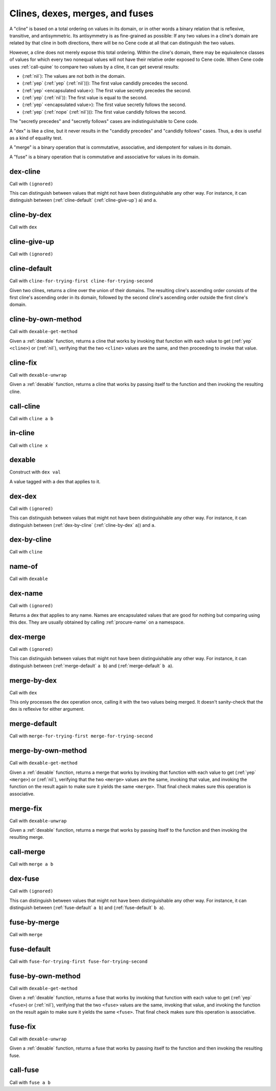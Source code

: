 Clines, dexes, merges, and fuses
================================

..
  TODO: Incorporate the following notes into the documentation.
  
  Cene keeps track of stateful external resources using hierarchical paths. Thus, for a framework or interpreter to *pretend* to offer an external resource, it needs to be able to offer a path data structure that it can use to look up and track state. This is a use case for efficient key-value tables.
  
  For writing extensible frameworks, it's useful to be able to process collections of extensions without unnecessarily depending on their order, and it's useful to be able to take a definition-time state resource (a namespace, in Cene) and divide it up across the elements of a collection of extensions in a deterministic way. This is a use case for encapsulated key-value tables where the keys are hidden but the entries remain coordinated across keyed collections. That is, their coordination allows these tables to be zipped with namespaces and other tables.
  
  Tables rely on the ability to compare the keys for equality. We usually don't want external resource paths to be compared in a *visibly ordered* way because that would make it possible to observe when one external resource identification scheme has been globally replaced by another (e.g. if the program has been serialized, transported, and resuscitated on another machine). In a sense, this would be a violation of alpha-equivalence.
  
  Cene is not statically typed (yet). If we want to provide table values with a well-defined and deterministic API, we need to ensure that the run time behavior of key-to-key comparisons does not expose implementation details of the keys, such as ordering, breaking that alpha-equivalence. Yet, ordering information is valuable so the collection can be implemented efficiently. To enforce encapsulation and yet compute an ordering, we offer various ad hoc ways to build well-behaved comparators (and other kinds of well-behaved operators).
  
  This approach is at least as complex as certain static type systems already. In the long run, it will likely accumulate lots of ad hoc extensions. That said, before too long, there will hopefully be enough building blocks here that Cene libraries can bootstrap their own type systems.

A "cline" is based on a total ordering on values in its domain, or in other words a binary relation that is reflexive, transitive, and antisymmetric. Its antisymmetry is as fine-grained as possible: If any two values in a cline's domain are related by that cline in both directions, there will be no Cene code at all that can distinguish the two values.

However, a cline does not merely expose this total ordering. Within the cline's domain, there may be equivalence classes of values for which every two nonequal values will not have their relative order exposed to Cene code. When Cene code uses :ref:`call-quine` to compare two values by a cline, it can get several results:

- (:ref:`nil`): The values are not both in the domain.

- (:ref:`yep` (:ref:`yep` (:ref:`nil`))): The first value candidly precedes the second.

- (:ref:`yep` <encapsulated value>): The first value secretly precedes the second.

- (:ref:`yep` (:ref:`nil`)): The first value is equal to the second.

- (:ref:`yep` <encapsulated value>): The first value secretly follows the second.

- (:ref:`yep` (:ref:`nope` (:ref:`nil`))): The first value candidly follows the second.

The "secretly precedes" and "secretly follows" cases are indistinguishable to Cene code.

A "dex" is like a cline, but it never results in the "candidly precedes" and "candidly follows" cases. Thus, a dex is useful as a kind of equality test.

A "merge" is a binary operation that is commutative, associative, and idempotent for values in its domain.

A "fuse" is a binary operation that is commutative and associative for values in its domain.

..
  TODO: Incorporate the following note into the documentation.
  
  TODO: There's something interesting we might be able to do here. Some values may not let us compute an easy yes or no answer as to whether they're indistinguishable because the only way to distinguish them is to send them into the outside world and wait for the ripples to show up. For instance, a message that means "Please send a response eventually" and a message that means "Please don't send a response ever" might only be distinguishable if and when a response arrives. If a response doesn't arrive, we can't destinguish them yet. While we can't define a dex for these two messages (because that dex itself would be a way to distinguish them), we can define a merge that combines them into a result with maximal feedback or a result with minimal feedback. There might be something having to do with definition lookups or OWA extensibility that can make practical use of this technique.



.. _dex-cline:

dex-cline
-------

Call with ``(ignored)``

.. todo:: Document this.

This can distinguish between values that might not have been distinguishable any other way. For instance, it can distinguish between (:ref:`cline-default` (:ref:`cline-give-up`) ``a``) and ``a``.


.. _cline-by-dex:

cline-by-dex
------------

Call with ``dex``

.. todo:: Document this.


.. _cline-give-up:

cline-give-up
-------------

Call with ``(ignored)``

.. todo:: Document this.


.. _cline-default:

cline-default
-------------

Call with ``cline-for-trying-first cline-for-trying-second``

Given two clines, returns a cline over the union of their domains. The resulting cline's ascending order consists of the first cline's ascending order in its domain, followed by the second cline's ascending order outside the first cline's domain.


.. _cline-by-own-method:

cline-by-own-method
-------------------

Call with ``dexable-get-method``

Given a :ref:`dexable` function, returns a cline that works by invoking that function with each value to get (:ref:`yep` ``<cline>``) or (:ref:`nil`), verifying that the two ``<cline>`` values are the same, and then proceeding to invoke that value.


.. _cline-fix:

cline-fix
---------

Call with ``dexable-unwrap``

Given a :ref:`dexable` function, returns a cline that works by passing itself to the function and then invoking the resulting cline.


.. _call-cline:

call-cline
----------

Call with ``cline a b``

.. todo:: Document this.


.. _in-cline:

in-cline
--------

Call with ``cline x``

.. todo:: Document this.


.. _dexable:

dexable
-------

Construct with ``dex val``

A value tagged with a dex that applies to it.


.. _dex-dex:

dex-dex
-------

Call with ``(ignored)``

.. todo:: Document this.

This can distinguish between values that might not have been distinguishable any other way. For instance, it can distinguish between (:ref:`dex-by-cline` (:ref:`cline-by-dex` ``a``)) and ``a``.


.. _dex-by-cline:

dex-by-cline
------------

Call with ``cline``

.. todo:: Document this.


.. _name-of:

name-of
-------

Call with ``dexable``

.. todo:: Document this.


.. _dex-name:

dex-name
--------

Call with ``(ignored)``

Returns a dex that applies to any name. Names are encapsulated values that are good for nothing but comparing using this dex. They are usually obtained by calling :ref:`procure-name` on a namespace.


.. _dex-merge:

dex-merge
---------

Call with ``(ignored)``

.. todo:: Document this.

This can distinguish between values that might not have been distinguishable any other way. For instance, it can distinguish between (:ref:`merge-default` ``a b``) and (:ref:`merge-default` ``b a``).


.. _merge-by-dex:

merge-by-dex
------------

Call with ``dex``

.. todo:: Document this.

This only processes the dex operation once, calling it with the two values being merged. It doesn't sanity-check that the dex is reflexive for either argument.


.. _merge-default:

merge-default
-------------

Call with ``merge-for-trying-first merge-for-trying-second``

.. todo:: Document this.


.. _merge-by-own-method:

merge-by-own-method
-------------------

Call with ``dexable-get-method``

Given a :ref:`dexable` function, returns a merge that works by invoking that function with each value to get (:ref:`yep` ``<merge>``) or (:ref:`nil`), verifying that the two ``<merge>`` values are the same, invoking that value, and invoking the function on the result again to make sure it yields the same ``<merge>``. That final check makes sure this operation is associative.


.. _merge-fix:

merge-fix
---------

Call with ``dexable-unwrap``

Given a :ref:`dexable` function, returns a merge that works by passing itself to the function and then invoking the resulting merge.


.. _call-merge:

call-merge
----------

Call with ``merge a b``

.. todo:: Document this.


.. _dex-fuse:

dex-fuse
--------

Call with ``(ignored)``

.. todo:: Document this.

This can distinguish between values that might not have been distinguishable any other way. For instance, it can distinguish between (:ref:`fuse-default` ``a b``) and (:ref:`fuse-default` ``b a``).


.. _fuse-by-merge:

fuse-by-merge
-------------

Call with ``merge``

.. todo:: Document this.


.. _fuse-default:

fuse-default
------------

Call with ``fuse-for-trying-first fuse-for-trying-second``

.. todo:: Document this.


.. _fuse-by-own-method:

fuse-by-own-method
------------------

Call with ``dexable-get-method``

Given a :ref:`dexable` function, returns a fuse that works by invoking that function with each value to get (:ref:`yep` ``<fuse>``) or (:ref:`nil`), verifying that the two ``<fuse>`` values are the same, invoking that value, and invoking the function on the result again to make sure it yields the same ``<fuse>``. That final check makes sure this operation is associative.


.. _fuse-fix:

fuse-fix
--------

Call with ``dexable-unwrap``

Given a :ref:`dexable` function, returns a fuse that works by passing itself to the function and then invoking the resulting fuse.


.. _call-fuse:

call-fuse
---------

Call with ``fuse a b``

.. todo:: Document this.


..
  TODO: See if the following notes can be integrated into the documentation.
  
  NOTE: We can't have (dex-map <dexable-func> <result-dex>) because it might call things equivalent that are distinguishable from each other, which would make a (merge-by-dex ...) stop being commutative.
  
  NOTE: We can't have (fuse-map <dexable-func> <result-fuse>) because it might not be associative. (For instance, if the fuse is multiplication and the mapped function is adding one, ((1 + a) * (1 + ((1 + b) * (1 + c)))) !== ((1 + ((1 + a) * (1 + b))) + (1 * c)) unless a === c.) For the same reason, we can't have this, either:
  
  .. _fuse-by-calling-twice:
  
  fuse-by-calling-twice
  ---------------------
  
  Call with ``dexable-func result-fuse``
  
  Given a dexable function that takes two values and combines them and a fuse that can combine the results of that function, returns a fuse that works by calling the function twice with the arguments in different orders and fusing the results.

